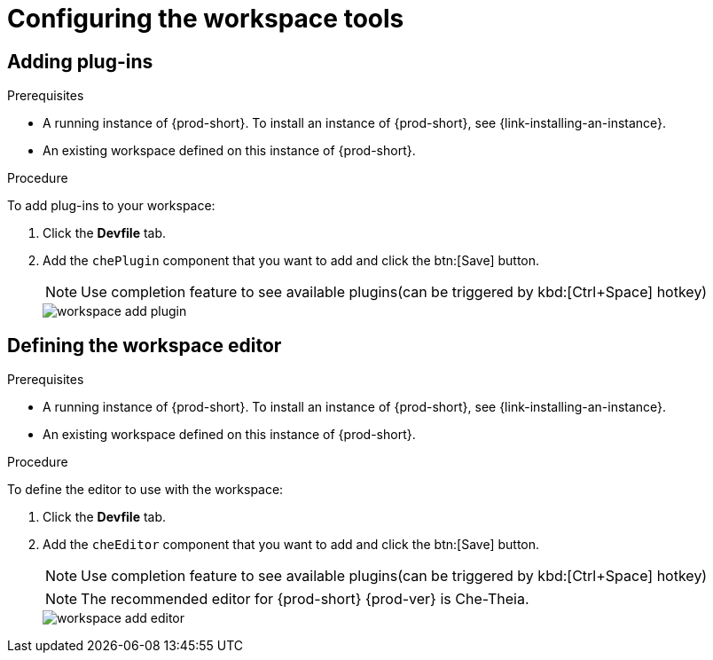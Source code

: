 // Module included in the following assemblies:
//
// configuring-a-workspace-with-dashboard

[id="configuring-the-workspace-and-adding-tooling_{context}"]
= Configuring the workspace tools

[id="adding-plug-ins_{context}"]
== Adding plug-ins

.Prerequisites

* A running instance of {prod-short}. To install an instance of {prod-short}, see {link-installing-an-instance}.

* An existing workspace defined on this instance of {prod-short}.

.Procedure

To add plug-ins to your workspace:

. Click the *Devfile* tab.
. Add the `chePlugin` component that you want to add and click the btn:[Save] button.
+
NOTE: Use completion feature to see available plugins(can be triggered by kbd:[Ctrl+Space] hotkey)
+
image::workspaces/workspace-add-plugin.png[]

[id="defining-the-workspace-editor_{context}"]
== Defining the workspace editor

.Prerequisites

* A running instance of {prod-short}. To install an instance of {prod-short}, see {link-installing-an-instance}.

* An existing workspace defined on this instance of {prod-short}.

.Procedure

To define the editor to use with the workspace:

. Click the *Devfile* tab.
. Add the `cheEditor` component that you want to add and click the btn:[Save] button.
+
NOTE: Use completion feature to see available plugins(can be triggered by kbd:[Ctrl+Space] hotkey)
+
NOTE: The recommended editor for {prod-short} {prod-ver} is Che-Theia.
+
image::workspaces/workspace-add-editor.png[]

